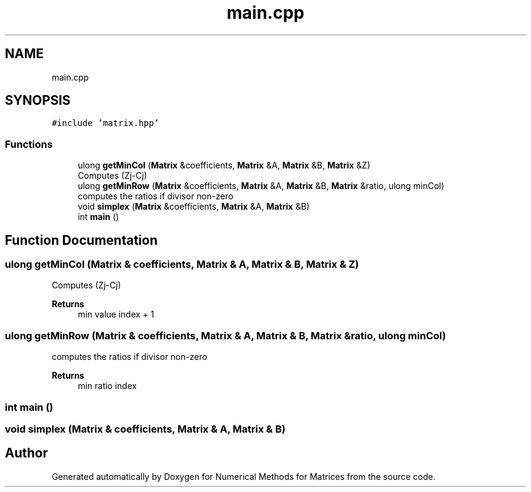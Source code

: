 .TH "main.cpp" 3 "Fri Apr 3 2020" "Numerical Methods for Matrices" \" -*- nroff -*-
.ad l
.nh
.SH NAME
main.cpp
.SH SYNOPSIS
.br
.PP
\fC#include 'matrix\&.hpp'\fP
.br

.SS "Functions"

.in +1c
.ti -1c
.RI "ulong \fBgetMinCol\fP (\fBMatrix\fP &coefficients, \fBMatrix\fP &A, \fBMatrix\fP &B, \fBMatrix\fP &Z)"
.br
.RI "Computes (Zj-Cj) "
.ti -1c
.RI "ulong \fBgetMinRow\fP (\fBMatrix\fP &coefficients, \fBMatrix\fP &A, \fBMatrix\fP &B, \fBMatrix\fP &ratio, ulong minCol)"
.br
.RI "computes the ratios if divisor non-zero "
.ti -1c
.RI "void \fBsimplex\fP (\fBMatrix\fP &coefficients, \fBMatrix\fP &A, \fBMatrix\fP &B)"
.br
.ti -1c
.RI "int \fBmain\fP ()"
.br
.in -1c
.SH "Function Documentation"
.PP 
.SS "ulong getMinCol (\fBMatrix\fP & coefficients, \fBMatrix\fP & A, \fBMatrix\fP & B, \fBMatrix\fP & Z)"

.PP
Computes (Zj-Cj) 
.PP
\fBReturns\fP
.RS 4
min value index + 1 
.RE
.PP

.SS "ulong getMinRow (\fBMatrix\fP & coefficients, \fBMatrix\fP & A, \fBMatrix\fP & B, \fBMatrix\fP & ratio, ulong minCol)"

.PP
computes the ratios if divisor non-zero 
.PP
\fBReturns\fP
.RS 4
min ratio index 
.RE
.PP

.SS "int main ()"

.SS "void simplex (\fBMatrix\fP & coefficients, \fBMatrix\fP & A, \fBMatrix\fP & B)"

.SH "Author"
.PP 
Generated automatically by Doxygen for Numerical Methods for Matrices from the source code\&.
